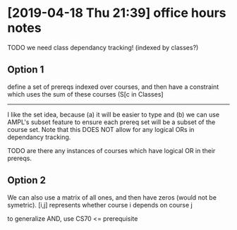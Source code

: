 * [2019-04-18 Thu 21:39] office hours notes
  TODO we need class dependancy tracking! (indexed by classes?)
** Option 1
   define a set of prereqs indexed over courses, and then have a constraint
   which uses the sum of these courses (S[c in Classes]

   -----

   I like the set idea, because (a) it will be easier to type and (b) we can use
   AMPL's subset feature to ensure each prereq set will be a subset of the
   course set.  Note that this DOES NOT allow for any logical ORs in dependancy
   tracking.

   TODO are there any instances of courses which have logical OR in their
   prereqs.
** Option 2
   We can also use a matrix of all ones, and then have zeros (would not be
   symetric).  [i,j] represents whether course i depends on course j

   to generalize AND, use CS70 <= prerequisite
